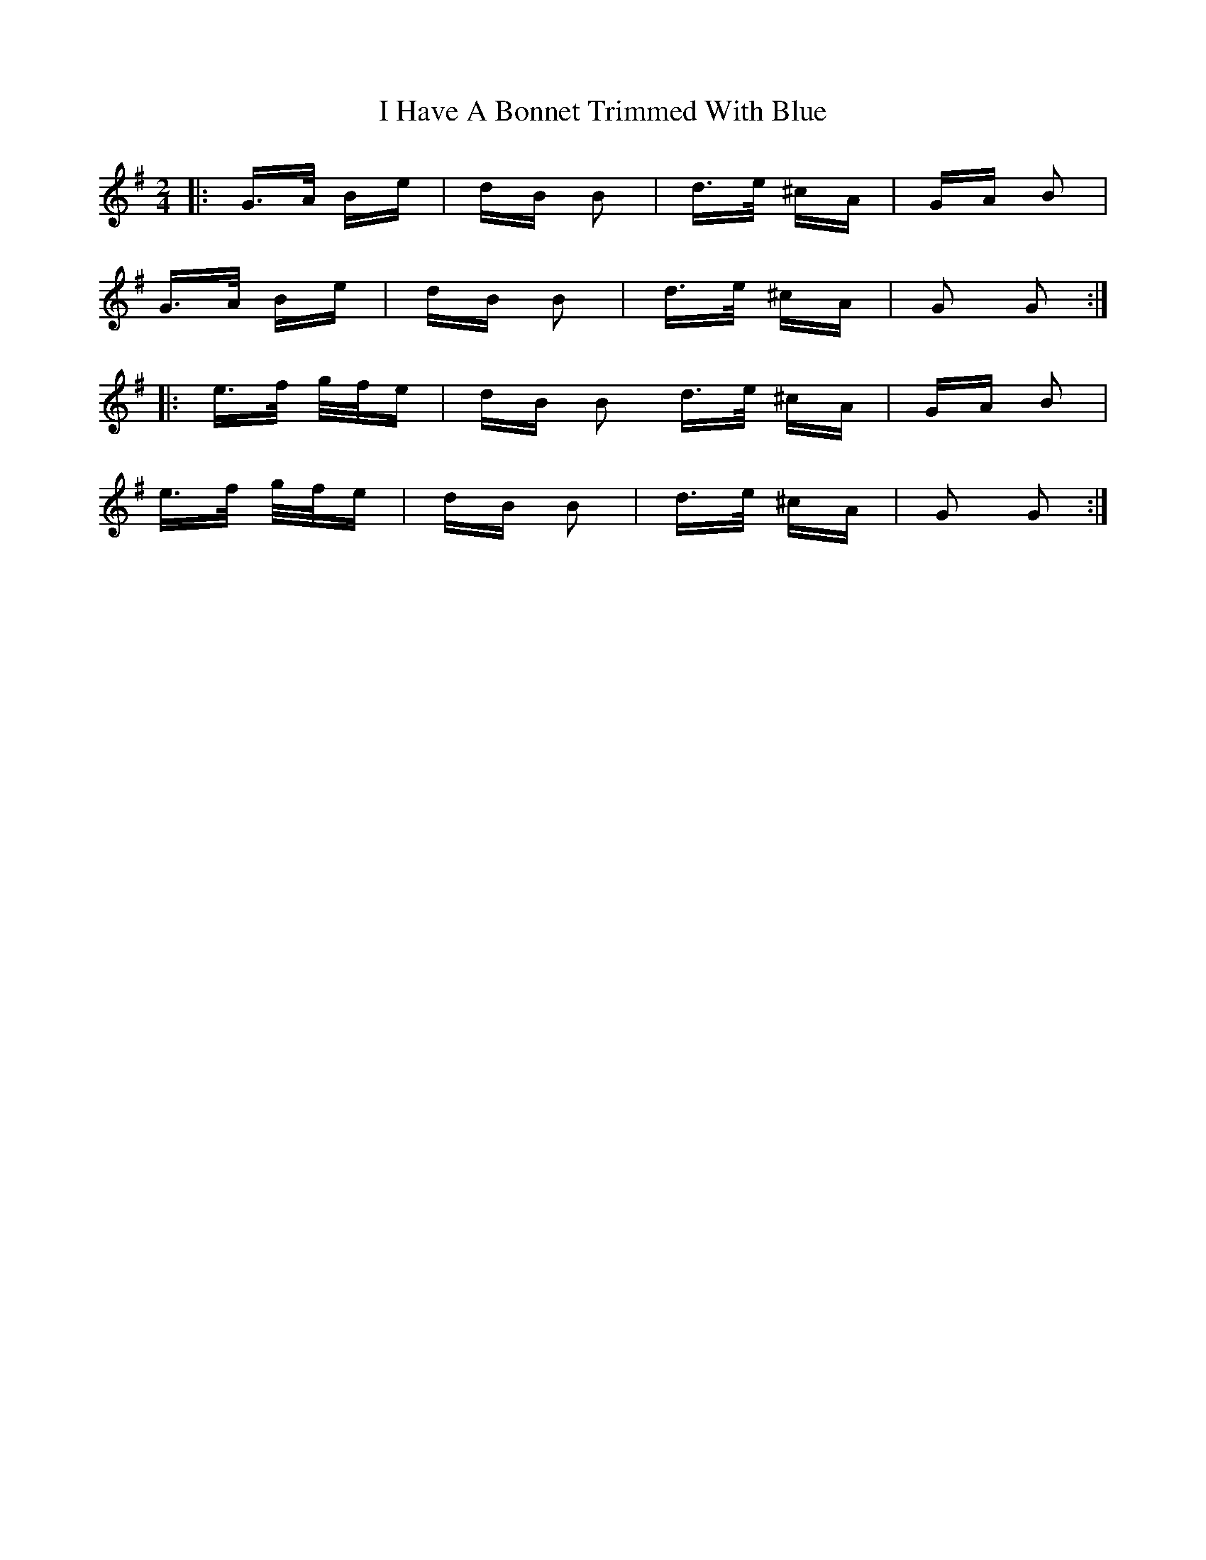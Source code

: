 X: 18530
T: I Have A Bonnet Trimmed With Blue
R: polka
M: 2/4
K: Gmajor
|:G>A Be|dB B2|d>e ^cA|GA B2|
G>A Be|dB B2|d>e ^cA|G2 G2:|
|:e>f g/f/e|dB B2 d>e ^cA|GA B2|
e>f g/f/e|dB B2|d>e ^cA|G2 G2:|

